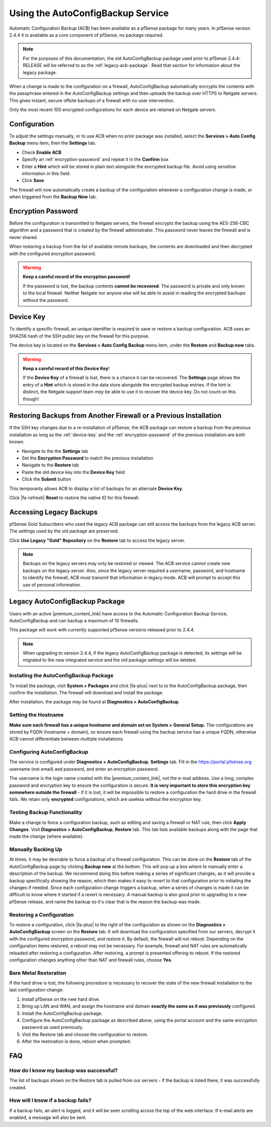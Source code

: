 Using the AutoConfigBackup Service
==================================

Automatic Configuration Backup (ACB) has been available as a pfSense package for
many years. In pfSense version 2.4.4 it is available as a core component of
pfSense, no package required.

.. note:: For the purposes of this documentation, the old AutoConfigBackup
  package used prior to pfSense 2.4.4-RELEASE will be referred to as the
  :ref:`legacy-acb-package`. Read that section for information about the legacy
  package.

When a change is made to the configuration on a firewall, AutoConfigBackup
automatically encrypts the contents with the passphrase entered in the
AutoConfigBackup settings and then uploads the backup over HTTPS to Netgate
servers. This gives instant, secure offsite backups of a firewall with no user
intervention.

Only the most recent 100 encrypted configurations for each device are retained
on Netgate servers.

Configuration
-------------

To adjust the settings manually, or to use ACB when no prior package was
installed, select the **Services > Auto Config Backup** menu item, then the
**Settings** tab.

* Check **Enable ACB**
* Specify an :ref:`encryption-password` and repeat it in the **Confirm** box
* Enter a **Hint** which will be stored in plain text alongside the encrypted
  backup file. Avoid using sensitive information in this field.
* Click **Save**

The firewall will now automatically create a backup of the configuration
whenever a configuration change is made, or when triggered from the **Backup
Now** tab.

.. _encryption-password:

Encryption Password
-------------------

Before the configuration is transmitted to Netgate servers, the firewall
encrypts the backup using the AES-256-CBC algorithm and a password that is created
by the firewall administrator. This password never leaves the firewall and is
never shared.

When restoring a backup from the list of available remote backups, the contents
are downloaded and then decrypted with the configured encryption password.

.. warning:: **Keep a careful record of the encryption password!**

   If the password is lost, the backup contents **cannot be recovered**. The
   password is private and only known to the local firewall. Neither Netgate nor
   anyone else will be able to assist in reading the encrypted backups without
   the password.

.. _device-key:

Device Key
----------

To identify a specific firewall, an unique identifier is required to save or
restore a backup configuration. ACB uses an SHA256 hash of the SSH public key on
the firewall for this purpose.

The device key is located on the **Services > Auto Config Backup** menu item, 
under the **Restore** and **Backup now** tabs.

.. warning:: **Keep a careful record of this Device Key**!

   If the **Device Key** of a firewall is lost, there is a chance it can be
   recovered. The **Settings** page allows the entry of a **Hint** which is
   stored in the data store alongside the encrypted backup entries. If the hint
   is distinct, the Netgate support team *may* be able to use it to recover the
   device key. Do not count on this though!


Restoring Backups from Another Firewall or a Previous Installation
------------------------------------------------------------------

If the SSH key changes due to a re-installation of pfSense, the ACB package can
restore a backup from the previous installation as long as the :ref:`device-key`
and the :ref:`encryption-password` of the previous installation are both known.

* Navigate to the the **Settings** tab
* Set the **Encryption Password** to match the previous installation
* Navigate to the **Restore** tab
* Paste the old device key into the **Device Key** field
* Click the **Submit** button

This temporarily allows ACB to display a list of backups for an alternate
**Device Key**.

Click |fa-refresh| **Reset** to restore the native ID for this firewall.

Accessing Legacy Backups
------------------------

pfSense Gold Subscribers who used the legacy ACB package can still access the
backups from the legacy ACB server. The settings used by the old package are preserved.

Click **Use Legacy "Gold" Repository** on the **Restore** tab to access the
legacy server.

.. note:: Backups on the legacy servers may only be restored or viewed. The ACB
   service cannot create new backups on the legacy server. Also, since the
   legacy server required a username, password, and hostname to identify the
   firewall, ACB must transmit that information in legacy mode. ACB will prompt
   to accept this use of personal information.

.. image:: /_static/backup/acb-service.jpg

.. _legacy-acb-package:

Legacy AutoConfigBackup Package
-------------------------------

Users with an active |premium_content_link| have access to the Automatic
Configuration Backup Service, AutoConfigBackup and can backup a maximum of 10
firewalls.

This package will work with currently supported pfSense versions released prior
to 2.4.4.

.. note:: When upgrading to version 2.4.4, if the legacy AutoConfigBackup
   package is detected, its settings will be migrated to the new integrated
   service and the old package settings will be deleted.

Installing the AutoConfigBackup Package
^^^^^^^^^^^^^^^^^^^^^^^^^^^^^^^^^^^^^^^

To install the package, visit **System > Packages** and click |fa-plus| next
to to the AutoConfigBackup package, then confirm the installation. The
firewall will download and install the package.

After installation, the package may be found at **Diagnostics >
AutoConfigBackup**.

Setting the Hostname
^^^^^^^^^^^^^^^^^^^^

**Make sure each firewall has a unique hostname and domain set on System
> General Setup.** The configurations are stored by FQDN (hostname +
domain), so ensure each firewall using the backup service has a unique
FQDN, otherwise ACB cannot differentiate between multiple installations.

Configuring AutoConfigBackup
^^^^^^^^^^^^^^^^^^^^^^^^^^^^

The service is configured under **Diagnostics > AutoConfigBackup**,
**Settings** tab. Fill in the https://portal.pfsense.org username (not
email) and password, and enter an encryption password.

The username is the login name created with the |premium_content_link|, not the
e-mail address. Use a long, complex password and encryption key to ensure the
configuration is secure. **It is very important to store this encryption key
somewhere outside the firewall** - if it is lost, it will be impossible to
restore a configuration the hard drive in the firewall fails. We retain only
**encrypted** configurations, which are useless without the encryption key.

Testing Backup Functionality
^^^^^^^^^^^^^^^^^^^^^^^^^^^^

Make a change to force a configuration backup, such as editing and
saving a firewall or NAT rule, then click **Apply Changes**. Visit
**Diagnostics > AutoConfigBackup**, **Restore** tab. This tab lists
available backups along with the page that made the change (where
available).

Manually Backing Up
^^^^^^^^^^^^^^^^^^^

At times, it may be desirable to force a backup of a firewall
configuration. This can be done on the **Restore** tab of the
AutoConfigBackup page by clicking **Backup now** at the bottom. This
will pop up a box where to manually enter a description of the backup.
We recommend doing this before making a series of significant changes,
as it will provide a backup specifically showing the reason, which then
makes it easy to revert to that configuration prior to initiating the
changes if needed. Since each configuration change triggers a backup,
when a series of changes is made it can be difficult to know where it
started if a revert is necessary. A manual backup is also good prior to
upgrading to a new pfSense release, and name the backup so it's clear
that is the reason the backup was made.

Restoring a Configuration
^^^^^^^^^^^^^^^^^^^^^^^^^

To restore a configuration, click |fa-plus| to the right of the configuration
as shown on the **Diagnostics > AutoConfigBackup** screen on the
**Restore** tab. It will download the configuration specified from our
servers, decrypt it with the configured encryption password, and restore
it. By default, the firewall will not reboot. Depending on the
configuration items restored, a reboot may not be necessary. For
example, firewall and NAT rules are automatically reloaded after
restoring a configuration. After restoring, a prompt is presented
offering to reboot. If the restored configuration changes anything other
than NAT and firewall rules, choose **Yes**.

Bare Metal Restoration
^^^^^^^^^^^^^^^^^^^^^^

If the hard drive is lost, the following procedure is necessary to recover the
state of the new firewall installation to the last configuration change:

#. Install pfSense on the new hard drive.
#. Bring up LAN and WAN, and assign the hostname and domain **exactly the same
   as it was previously** configured.
#. Install the AutoConfigBackup package.
#. Configure the AutoConfigBackup package as described above, using the portal
   account and the same encryption password as used previously.
#. Visit the Restore tab and choose the configuration to restore.
#. After the restoration is done, reboot when prompted.

FAQ
---

How do I know my backup was successful?
^^^^^^^^^^^^^^^^^^^^^^^^^^^^^^^^^^^^^^^

The list of backups shown on the Restore tab is pulled from our servers
- if the backup is listed there, it was successfully created.

How will I know if a backup fails?
^^^^^^^^^^^^^^^^^^^^^^^^^^^^^^^^^^

If a backup fails, an alert is logged, and it will be seen scrolling
across the top of the web interface. If e-mail alerts are enabled, a
message will also be sent.
